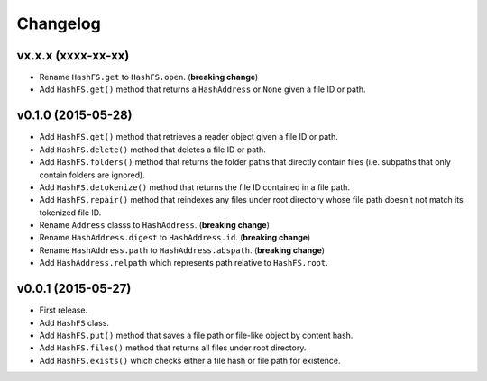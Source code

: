 Changelog
=========


vx.x.x (xxxx-xx-xx)
-------------------

- Rename ``HashFS.get`` to ``HashFS.open``. (**breaking change**)
- Add ``HashFS.get()`` method that returns a ``HashAddress`` or ``None`` given a file ID or path.


v0.1.0 (2015-05-28)
-------------------

- Add ``HashFS.get()`` method that retrieves a reader object given a file ID or path.
- Add ``HashFS.delete()`` method that deletes a file ID or path.
- Add ``HashFS.folders()`` method that returns the folder paths that directly contain files (i.e. subpaths that only contain folders are ignored).
- Add ``HashFS.detokenize()`` method that returns the file ID contained in a file path.
- Add ``HashFS.repair()`` method that reindexes any files under root directory whose file path doesn't not match its tokenized file ID.
- Rename ``Address`` classs to ``HashAddress``. (**breaking change**)
- Rename ``HashAddress.digest`` to ``HashAddress.id``. (**breaking change**)
- Rename ``HashAddress.path`` to ``HashAddress.abspath``. (**breaking change**)
- Add ``HashAddress.relpath`` which represents path relative to ``HashFS.root``.


v0.0.1 (2015-05-27)
-------------------

- First release.
- Add ``HashFS`` class.
- Add ``HashFS.put()`` method that saves a file path or file-like object by content hash.
- Add ``HashFS.files()`` method that returns all files under root directory.
- Add ``HashFS.exists()`` which checks either a file hash or file path for existence.
